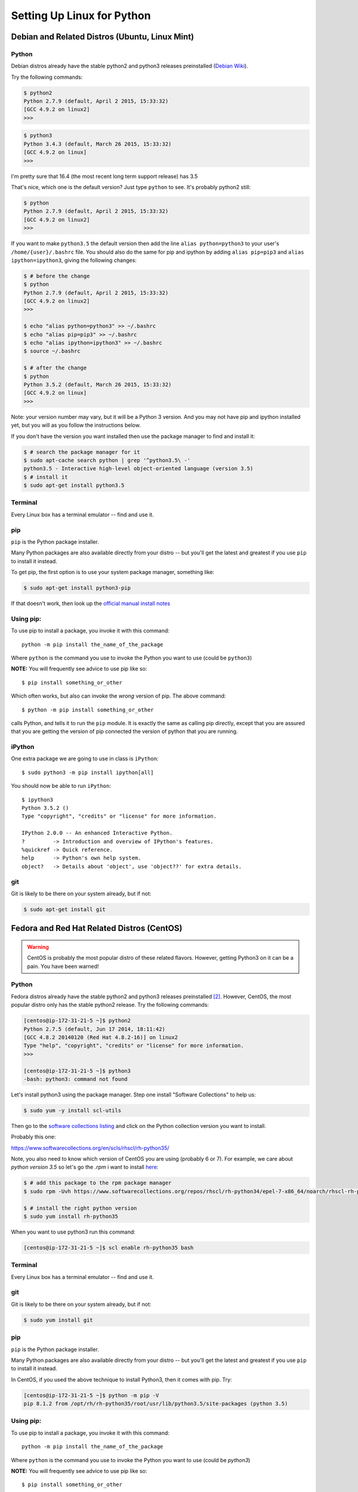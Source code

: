 .. _python_for_linux:

***************************
Setting Up Linux for Python
***************************


==================================================
Debian and Related Distros (Ubuntu, Linux Mint)
==================================================

Python
-------

Debian distros already have the stable python2 and python3 releases preinstalled (`Debian Wiki <https://wiki.debian.org/Python>`_).

Try the following commands:

.. code-block:: bash

  $ python2
  Python 2.7.9 (default, April 2 2015, 15:33:32)
  [GCC 4.9.2 on linux2]
  >>>

.. code-block:: bash

  $ python3
  Python 3.4.3 (default, March 26 2015, 15:33:32)
  [GCC 4.9.2 on linux]
  >>>

I'm pretty sure that 16.4 (the most recent long term support release) has 3.5

That's nice, which one is the default version? Just type ``python`` to see. It's probably python2 still:

.. code-block:: bash

  $ python
  Python 2.7.9 (default, April 2 2015, 15:33:32)
  [GCC 4.9.2 on linux2]
  >>>

If you want to make ``python3.5`` the default version then add the line ``alias python=python3`` to your user's ``/home/{user}/.bashrc`` file. You should also do the same for pip and ipython by adding ``alias pip=pip3`` and ``alias ipython=ipython3``, giving the following changes:

.. code-block:: bash

  $ # before the change
  $ python
  Python 2.7.9 (default, April 2 2015, 15:33:32)
  [GCC 4.9.2 on linux2]
  >>>

  $ echo "alias python=python3" >> ~/.bashrc
  $ echo "alias pip=pip3" >> ~/.bashrc
  $ echo "alias ipython=ipython3" >> ~/.bashrc
  $ source ~/.bashrc

  $ # after the change
  $ python
  Python 3.5.2 (default, March 26 2015, 15:33:32)
  [GCC 4.9.2 on linux]
  >>>

Note: your version number may vary, but it will be a Python 3 version. And you may not have pip and ipython installed yet, but you will as you follow the instructions below.

If you don't have the version you want installed then use the package manager to find and install it:

.. code-block:: bash

   $ # search the package manager for it
   $ sudo apt-cache search python | grep '^python3.5\ -'
   python3.5 - Interactive high-level object-oriented language (version 3.5)
   $ # install it
   $ sudo apt-get install python3.5


Terminal
---------

Every Linux box has a terminal emulator -- find and use it.



pip
---

``pip`` is the Python package installer.

Many Python packages are also available directly from your distro -- but you'll get the latest and greatest if you use ``pip`` to install it instead.

To get pip, the first option is to use your system package manager, something like:

.. code-block:: bash

    $ sudo apt-get install python3-pip

If that doesn't work, then look up the `official manual install notes <https://pip.pypa.io/en/latest/installing.html>`_

Using pip:
----------

To use pip to install a package, you invoke it with this command::

  python -m pip install the_name_of_the_package

Where ``python`` is the command you use to invoke the Python you want to use (could be ``python3``)

**NOTE:** You will frequently see advice to use pip like so::

  $ pip install something_or_other

Which often works, but also can invoke the *wrong* version of pip. The above command::

  $ python -m pip install something_or_other

calls Python, and tells it to run the ``pip`` module. It is exactly the same as calling pip directly, except that you are assured that you are getting the version of pip connected the version of python that you are running.

iPython
--------

One extra package we are going to use in class is ``iPython``::

  $ sudo python3 -m pip install ipython[all]

You should now be able to run ``iPython``::

  $ ipython3
  Python 3.5.2 ()
  Type "copyright", "credits" or "license" for more information.

  IPython 2.0.0 -- An enhanced Interactive Python.
  ?         -> Introduction and overview of IPython's features.
  %quickref -> Quick reference.
  help      -> Python's own help system.
  object?   -> Details about 'object', use 'object??' for extra details.

git
----

Git is likely to be there on your system already, but if not:

.. code-block:: bash

    $ sudo apt-get install git

==================================================
Fedora and Red Hat Related Distros (CentOS)
==================================================

.. warning::

	CentOS is probably the most popular distro of these related flavors. However, getting Python3 on it can be a pain. You have been warned!


Python
-------

Fedora distros already have the stable python2 and python3 releases preinstalled `[2] <Fedora Wiki>`_. However, CentOS, the most popular distro only has the stable python2 release. Try the following commands:

.. code-block:: bash

	[centos@ip-172-31-21-5 ~]$ python2
	Python 2.7.5 (default, Jun 17 2014, 18:11:42)
	[GCC 4.8.2 20140120 (Red Hat 4.8.2-16)] on linux2
	Type "help", "copyright", "credits" or "license" for more information.
	>>>

	[centos@ip-172-31-21-5 ~]$ python3
	-bash: python3: command not found


Let's install python3 using the package manager. Step one install "Software Collections" to help us:

.. code-block:: bash

   $ sudo yum -y install scl-utils

Then go to the `software collections listing <https://www.softwarecollections.org/en/scls/>`_ and click on the Python collection version you want to install.

Probably this one:

https://www.softwarecollections.org/en/scls/rhscl/rh-python35/


Note, you also need to know which version of CentOS you are using (probably 6 or 7). For example, we care about `python version 3.5` so let's go the `.rpm` i want to install `here <https://www.softwarecollections.org/repos/rhscl/rh-python35/epel-7-x86_64/noarch/>`_:

.. code-block:: bash

	$ # add this package to the rpm package manager
	$ sudo rpm -Uvh https://www.softwarecollections.org/repos/rhscl/rh-python34/epel-7-x86_64/noarch/rhscl-rh-python35-epel-7-x86_64.noarch.rpm

	$ # install the right python version
	$ sudo yum install rh-python35

When you want to use python3 run this command:

.. code-block:: bash

	[centos@ip-172-31-21-5 ~]$ scl enable rh-python35 bash


Terminal
---------

Every Linux box has a terminal emulator -- find and use it.


git
----

Git is likely to be there on your system already, but if not:

.. code-block:: bash

    $ sudo yum install git

pip
---

``pip`` is the Python package installer.

Many Python packages are also available directly from your distro -- but you'll get the latest and greatest if you use ``pip`` to install it instead.

In CentOS, if you used the above technique to install Python3, then it comes with pip. Try:

.. code-block:: bash

	[centos@ip-172-31-21-5 ~]$ python -m pip -V
	pip 8.1.2 from /opt/rh/rh-python35/root/usr/lib/python3.5/site-packages (python 3.5)

Using pip:
----------

To use pip to install a package, you invoke it with this command::

  python -m pip install the_name_of_the_package

Where ``python`` is the command you use to invoke the Python you want to use (could be `python3`)

**NOTE:** You will frequently see advice to use pip like so::

  $ pip install something_or_other

Which often works, but also can invoke the *wrong* version of pip. The above command::

  $ python -m pip install something_or_other

calls Python, and tells it to run the ``pip`` module. It is exactly the same as calling pip directly, except that you are assured that you are getting the version of pip connected the version of python that you are running.

iPython
--------

One we are going to use in class is ``iPython``::

  $ sudo pip install ipython[all]

You should now be able to run ``iPython``::

    $ ipython3
	Python 3.5.2 ()
	Type "copyright", "credits" or "license" for more information.

	IPython 5.1.0 -- An enhanced Interactive Python.
	?         -> Introduction and overview of IPython's features.
	%quickref -> Quick reference.
	help      -> Python's own help system.
	object?   -> Details about 'object', use 'object??' for extra details.


Footnotes:
==========

Debian Wiki
===========

https://wiki.debian.org/Python

Fedora Wiki
=============

https://fedoraproject.org/wiki/Packaging:Python
